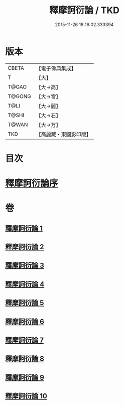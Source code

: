 #+TITLE: 釋摩訶衍論 / TKD
#+DATE: 2015-11-26 18:16:02.333394
* 版本
 |     CBETA|【電子佛典集成】|
 |         T|【大】     |
 |     T@GAO|【大→高】   |
 |    T@GONG|【大→宮】   |
 |      T@LI|【大→麗】   |
 |     T@SHI|【大→石】   |
 |     T@WAN|【大→万】   |
 |       TKD|【高麗藏・東國影印版】|

* 目次
* [[file:KR6o0084_001.txt::001-0591c26][釋摩訶衍論序]]
* 卷
** [[file:KR6o0084_001.txt][釋摩訶衍論 1]]
** [[file:KR6o0084_002.txt][釋摩訶衍論 2]]
** [[file:KR6o0084_003.txt][釋摩訶衍論 3]]
** [[file:KR6o0084_004.txt][釋摩訶衍論 4]]
** [[file:KR6o0084_005.txt][釋摩訶衍論 5]]
** [[file:KR6o0084_006.txt][釋摩訶衍論 6]]
** [[file:KR6o0084_007.txt][釋摩訶衍論 7]]
** [[file:KR6o0084_008.txt][釋摩訶衍論 8]]
** [[file:KR6o0084_009.txt][釋摩訶衍論 9]]
** [[file:KR6o0084_010.txt][釋摩訶衍論 10]]
